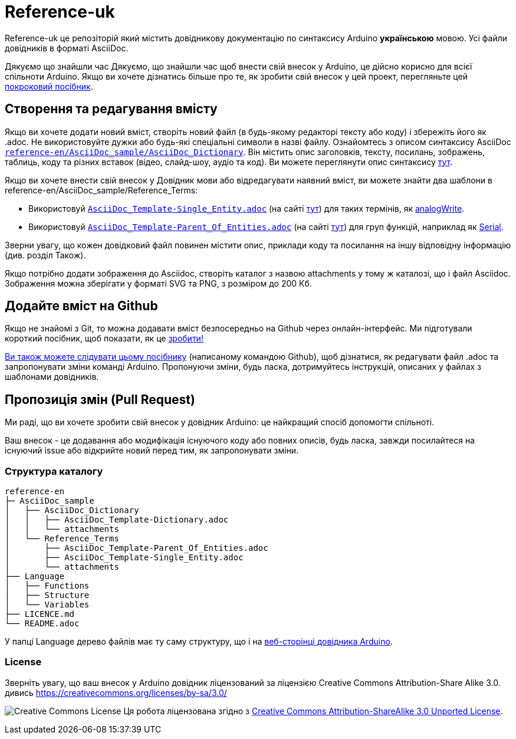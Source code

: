 = Reference-uk

Reference-uk це репозіторій який містить довідникову документацію по синтаксису Arduino **українською** мовою.  
Усі файли довідників в форматі AsciiDoc.

Дякуємо що знайшли час 
Дякуємо, що знайшли час щоб внести свій внесок у Arduino, це дійсно корисно для всієї спільноти Arduino.
Якщо ви хочете дізнатись більше про те, як зробити свій внесок у цей проект, перегляньте цей
https://create.arduino.cc/projecthub/Arduino_Genuino/contribute-to-the-arduino-reference-af7c37[покроковий посібник].

== Створення та редагування вмісту
Якщо ви хочете додати новий вміст, створіть новий файл (в будь-якому редакторі тексту або коду) і збережіть його як .adoc.  
Не використовуйте дужки або будь-які спеціальні символи в назві файлу.  
Ознайомтесь з описом синтаксису AsciiDoc https://raw.githubusercontent.com/arduino/reference-en/master/AsciiDoc_sample/AsciiDoc_Dictionary/AsciiDoc_Template-Dictionary.adoc[`reference-en/AsciiDoc_sample/AsciiDoc_Dictionary`]. Він містить опис заголовків, тексту, посилань, зображень, таблиць, коду та різних вставок (відео, слайд-шоу, аудіо та код). Ви можете переглянути опис синтаксису https://www.arduino.cc/reference/en/asciidoc_sample/asciidoc_dictionary/asciidoc_template-dictionary/[тут].

Якщо ви хочете внести свій внесок у Довідник мови або відредагувати наявний вміст, ви можете знайти два шаблони в reference-en/AsciiDoc_sample/Reference_Terms:

* Використовуй https://raw.githubusercontent.com/arduino/reference-en/master/AsciiDoc_sample/Reference_Terms/AsciiDoc_Template-Single_Entity.adoc[`AsciiDoc_Template-Single_Entity.adoc`] (на сайті https://www.arduino.cc/reference/en/asciidoc_sample/reference_terms/asciidoc_template-single_entity/[тут]) для таких термінів, як link:http://arduino.cc/en/Reference/AnalogWrite[analogWrite].
* Використовуй https://raw.githubusercontent.com/arduino/reference-en/master/AsciiDoc_sample/Reference_Terms/AsciiDoc_Template-Parent_Of_Entities.adoc[`AsciiDoc_Template-Parent_Of_Entities.adoc`] (на сайті https://www.arduino.cc/reference/en/asciidoc_sample/reference_terms/asciidoc_template-parent_of_entities/[тут]) для груп функцій, наприклад як link:http://arduino.cc/en/Reference/Serial[Serial].

Зверни увагу, що кожен довідковий файл повинен містити опис, приклади коду та посилання на іншу відповідну інформацію (див. розділ Також). 

Якщо потрібно додати зображення до Asciidoc, створіть каталог з назвою attachments у тому ж каталозі, що і файл Asciidoc. Зображення можна зберігати у форматі SVG та PNG, з розміром до 200 Кб.

== Додайте вміст на Github
Якщо не знайомі з Git, то можна додавати вміст безпосередньо на Github через онлайн-інтерфейс. Ми підготували короткий посібник, щоб показати, як це https://create.arduino.cc/projecthub/Arduino_Genuino/contribute-to-the-arduino-reference-af7c37[зробити!]

link:https://help.github.com/articles/editing-files-in-another-user-s-repository/[Ви також можете слідувати цьому посібнику] (написаному командою Github), щоб дізнатися, як редагувати файл .adoc та запропонувати зміни команді Arduino.  
Пропонуючи зміни, будь ласка, дотримуйтесь інструкцій, описаних у файлах з шаблонами довідників.

== Пропозиція змін (Pull Request)
Ми раді, що ви хочете зробити свій внесок у довідник Arduino: це найкращий спосіб допомогти спільноті.

Ваш внесок - це додавання або модифікація існуючого коду або повних описів, будь ласка, завжди посилайтеся на існуючий issue або відкрийте новий перед тим, як запропонувати зміни.

=== Структура каталогу
[source]
----
reference-en
├─ AsciiDoc_sample
│   ├── AsciiDoc_Dictionary
│   │   ├── AsciiDoc_Template-Dictionary.adoc
│   │   └── attachments
│   └── Reference_Terms
│       ├── AsciiDoc_Template-Parent_Of_Entities.adoc
│       ├── AsciiDoc_Template-Single_Entity.adoc
│       └── attachments
├── Language
│   ├── Functions
│   ├── Structure
│   └── Variables
├── LICENCE.md
└── README.adoc

----

У папці Language дерево файлів має ту саму структуру, що і на link:https://www.arduino.cc/reference/en[веб-сторінці довідника Arduino].

=== License

Зверніть увагу, що ваш внесок у Arduino довідник ліцензований за ліцензією Creative Commons Attribution-Share Alike 3.0. дивись https://creativecommons.org/licenses/by-sa/3.0/

image:https://i.creativecommons.org/l/by-sa/3.0/88x31.png[Creative Commons License, title="Creative Commons License"] Ця робота ліцензована згідно з link:https://creativecommons.org/licenses/by-sa/3.0/deed.en[Creative Commons Attribution-ShareAlike 3.0 Unported License].
